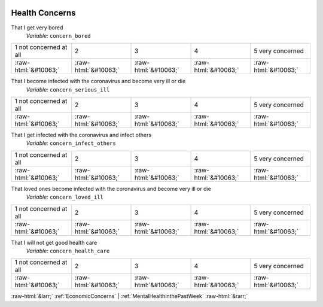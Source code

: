 .. _HealthConcerns:

 
 .. role:: raw-html(raw) 
        :format: html 

Health Concerns
===============

That I get very bored
 *Variable:* ``concern_bored``


.. csv-table::

       1 not concerned at all, 2, 3, 4, 5 very concerned
            :raw-html:`&#10063;`,:raw-html:`&#10063;`,:raw-html:`&#10063;`,:raw-html:`&#10063;`,:raw-html:`&#10063;`

That I become infected with the coronavirus and become very ill or die
 *Variable:* ``concern_serious_ill``


.. csv-table::

       1 not concerned at all, 2, 3, 4, 5 very concerned
            :raw-html:`&#10063;`,:raw-html:`&#10063;`,:raw-html:`&#10063;`,:raw-html:`&#10063;`,:raw-html:`&#10063;`

That I get infected with the coronavirus and infect others
 *Variable:* ``concern_infect_others``


.. csv-table::

       1 not concerned at all, 2, 3, 4, 5 very concerned
            :raw-html:`&#10063;`,:raw-html:`&#10063;`,:raw-html:`&#10063;`,:raw-html:`&#10063;`,:raw-html:`&#10063;`

That loved ones become infected with the coronavirus and become very ill or die
 *Variable:* ``concern_loved_ill``


.. csv-table::

       1 not concerned at all, 2, 3, 4, 5 very concerned
            :raw-html:`&#10063;`,:raw-html:`&#10063;`,:raw-html:`&#10063;`,:raw-html:`&#10063;`,:raw-html:`&#10063;`

That I will not get good health care
 *Variable:* ``concern_health_care``


.. csv-table::

       1 not concerned at all, 2, 3, 4, 5 very concerned
            :raw-html:`&#10063;`,:raw-html:`&#10063;`,:raw-html:`&#10063;`,:raw-html:`&#10063;`,:raw-html:`&#10063;`


:raw-html:`&larr;` :ref:`EconomicConcerns` | :ref:`MentalHealthinthePastWeek` :raw-html:`&rarr;`
